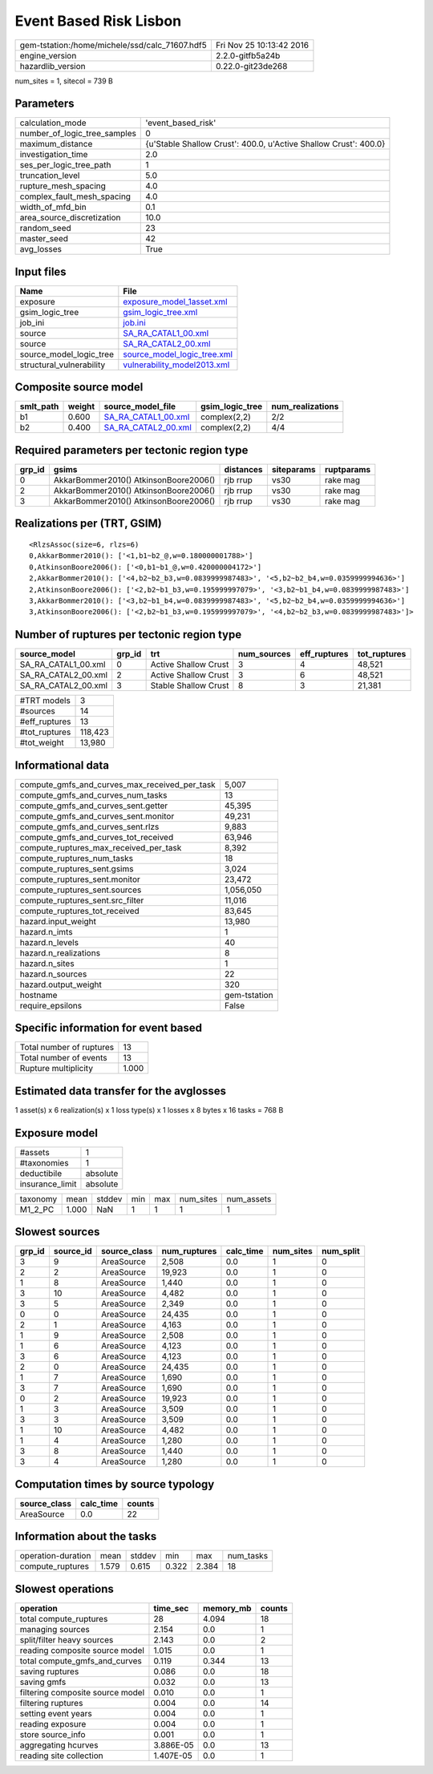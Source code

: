 Event Based Risk Lisbon
=======================

============================================== ========================
gem-tstation:/home/michele/ssd/calc_71607.hdf5 Fri Nov 25 10:13:42 2016
engine_version                                 2.2.0-gitfb5a24b        
hazardlib_version                              0.22.0-git23de268       
============================================== ========================

num_sites = 1, sitecol = 739 B

Parameters
----------
============================ ================================================================
calculation_mode             'event_based_risk'                                              
number_of_logic_tree_samples 0                                                               
maximum_distance             {u'Stable Shallow Crust': 400.0, u'Active Shallow Crust': 400.0}
investigation_time           2.0                                                             
ses_per_logic_tree_path      1                                                               
truncation_level             5.0                                                             
rupture_mesh_spacing         4.0                                                             
complex_fault_mesh_spacing   4.0                                                             
width_of_mfd_bin             0.1                                                             
area_source_discretization   10.0                                                            
random_seed                  23                                                              
master_seed                  42                                                              
avg_losses                   True                                                            
============================ ================================================================

Input files
-----------
======================== ============================================================
Name                     File                                                        
======================== ============================================================
exposure                 `exposure_model_1asset.xml <exposure_model_1asset.xml>`_    
gsim_logic_tree          `gsim_logic_tree.xml <gsim_logic_tree.xml>`_                
job_ini                  `job.ini <job.ini>`_                                        
source                   `SA_RA_CATAL1_00.xml <SA_RA_CATAL1_00.xml>`_                
source                   `SA_RA_CATAL2_00.xml <SA_RA_CATAL2_00.xml>`_                
source_model_logic_tree  `source_model_logic_tree.xml <source_model_logic_tree.xml>`_
structural_vulnerability `vulnerability_model2013.xml <vulnerability_model2013.xml>`_
======================== ============================================================

Composite source model
----------------------
========= ====== ============================================ =============== ================
smlt_path weight source_model_file                            gsim_logic_tree num_realizations
========= ====== ============================================ =============== ================
b1        0.600  `SA_RA_CATAL1_00.xml <SA_RA_CATAL1_00.xml>`_ complex(2,2)    2/2             
b2        0.400  `SA_RA_CATAL2_00.xml <SA_RA_CATAL2_00.xml>`_ complex(2,2)    4/4             
========= ====== ============================================ =============== ================

Required parameters per tectonic region type
--------------------------------------------
====== ===================================== ========= ========== ==========
grp_id gsims                                 distances siteparams ruptparams
====== ===================================== ========= ========== ==========
0      AkkarBommer2010() AtkinsonBoore2006() rjb rrup  vs30       rake mag  
2      AkkarBommer2010() AtkinsonBoore2006() rjb rrup  vs30       rake mag  
3      AkkarBommer2010() AtkinsonBoore2006() rjb rrup  vs30       rake mag  
====== ===================================== ========= ========== ==========

Realizations per (TRT, GSIM)
----------------------------

::

  <RlzsAssoc(size=6, rlzs=6)
  0,AkkarBommer2010(): ['<1,b1~b2_@,w=0.180000001788>']
  0,AtkinsonBoore2006(): ['<0,b1~b1_@,w=0.420000004172>']
  2,AkkarBommer2010(): ['<4,b2~b2_b3,w=0.0839999987483>', '<5,b2~b2_b4,w=0.0359999994636>']
  2,AtkinsonBoore2006(): ['<2,b2~b1_b3,w=0.195999997079>', '<3,b2~b1_b4,w=0.0839999987483>']
  3,AkkarBommer2010(): ['<3,b2~b1_b4,w=0.0839999987483>', '<5,b2~b2_b4,w=0.0359999994636>']
  3,AtkinsonBoore2006(): ['<2,b2~b1_b3,w=0.195999997079>', '<4,b2~b2_b3,w=0.0839999987483>']>

Number of ruptures per tectonic region type
-------------------------------------------
=================== ====== ==================== =========== ============ ============
source_model        grp_id trt                  num_sources eff_ruptures tot_ruptures
=================== ====== ==================== =========== ============ ============
SA_RA_CATAL1_00.xml 0      Active Shallow Crust 3           4            48,521      
SA_RA_CATAL2_00.xml 2      Active Shallow Crust 3           6            48,521      
SA_RA_CATAL2_00.xml 3      Stable Shallow Crust 8           3            21,381      
=================== ====== ==================== =========== ============ ============

============= =======
#TRT models   3      
#sources      14     
#eff_ruptures 13     
#tot_ruptures 118,423
#tot_weight   13,980 
============= =======

Informational data
------------------
============================================= ============
compute_gmfs_and_curves_max_received_per_task 5,007       
compute_gmfs_and_curves_num_tasks             13          
compute_gmfs_and_curves_sent.getter           45,395      
compute_gmfs_and_curves_sent.monitor          49,231      
compute_gmfs_and_curves_sent.rlzs             9,883       
compute_gmfs_and_curves_tot_received          63,946      
compute_ruptures_max_received_per_task        8,392       
compute_ruptures_num_tasks                    18          
compute_ruptures_sent.gsims                   3,024       
compute_ruptures_sent.monitor                 23,472      
compute_ruptures_sent.sources                 1,056,050   
compute_ruptures_sent.src_filter              11,016      
compute_ruptures_tot_received                 83,645      
hazard.input_weight                           13,980      
hazard.n_imts                                 1           
hazard.n_levels                               40          
hazard.n_realizations                         8           
hazard.n_sites                                1           
hazard.n_sources                              22          
hazard.output_weight                          320         
hostname                                      gem-tstation
require_epsilons                              False       
============================================= ============

Specific information for event based
------------------------------------
======================== =====
Total number of ruptures 13   
Total number of events   13   
Rupture multiplicity     1.000
======================== =====

Estimated data transfer for the avglosses
-----------------------------------------
1 asset(s) x 6 realization(s) x 1 loss type(s) x 1 losses x 8 bytes x 16 tasks = 768 B

Exposure model
--------------
=============== ========
#assets         1       
#taxonomies     1       
deductibile     absolute
insurance_limit absolute
=============== ========

======== ===== ====== === === ========= ==========
taxonomy mean  stddev min max num_sites num_assets
M1_2_PC  1.000 NaN    1   1   1         1         
======== ===== ====== === === ========= ==========

Slowest sources
---------------
====== ========= ============ ============ ========= ========= =========
grp_id source_id source_class num_ruptures calc_time num_sites num_split
====== ========= ============ ============ ========= ========= =========
3      9         AreaSource   2,508        0.0       1         0        
2      2         AreaSource   19,923       0.0       1         0        
1      8         AreaSource   1,440        0.0       1         0        
3      10        AreaSource   4,482        0.0       1         0        
3      5         AreaSource   2,349        0.0       1         0        
0      0         AreaSource   24,435       0.0       1         0        
2      1         AreaSource   4,163        0.0       1         0        
1      9         AreaSource   2,508        0.0       1         0        
1      6         AreaSource   4,123        0.0       1         0        
3      6         AreaSource   4,123        0.0       1         0        
2      0         AreaSource   24,435       0.0       1         0        
1      7         AreaSource   1,690        0.0       1         0        
3      7         AreaSource   1,690        0.0       1         0        
0      2         AreaSource   19,923       0.0       1         0        
1      3         AreaSource   3,509        0.0       1         0        
3      3         AreaSource   3,509        0.0       1         0        
1      10        AreaSource   4,482        0.0       1         0        
1      4         AreaSource   1,280        0.0       1         0        
3      8         AreaSource   1,440        0.0       1         0        
3      4         AreaSource   1,280        0.0       1         0        
====== ========= ============ ============ ========= ========= =========

Computation times by source typology
------------------------------------
============ ========= ======
source_class calc_time counts
============ ========= ======
AreaSource   0.0       22    
============ ========= ======

Information about the tasks
---------------------------
================== ===== ====== ===== ===== =========
operation-duration mean  stddev min   max   num_tasks
compute_ruptures   1.579 0.615  0.322 2.384 18       
================== ===== ====== ===== ===== =========

Slowest operations
------------------
================================ ========= ========= ======
operation                        time_sec  memory_mb counts
================================ ========= ========= ======
total compute_ruptures           28        4.094     18    
managing sources                 2.154     0.0       1     
split/filter heavy sources       2.143     0.0       2     
reading composite source model   1.015     0.0       1     
total compute_gmfs_and_curves    0.119     0.344     13    
saving ruptures                  0.086     0.0       18    
saving gmfs                      0.032     0.0       13    
filtering composite source model 0.010     0.0       1     
filtering ruptures               0.004     0.0       14    
setting event years              0.004     0.0       1     
reading exposure                 0.004     0.0       1     
store source_info                0.001     0.0       1     
aggregating hcurves              3.886E-05 0.0       13    
reading site collection          1.407E-05 0.0       1     
================================ ========= ========= ======
